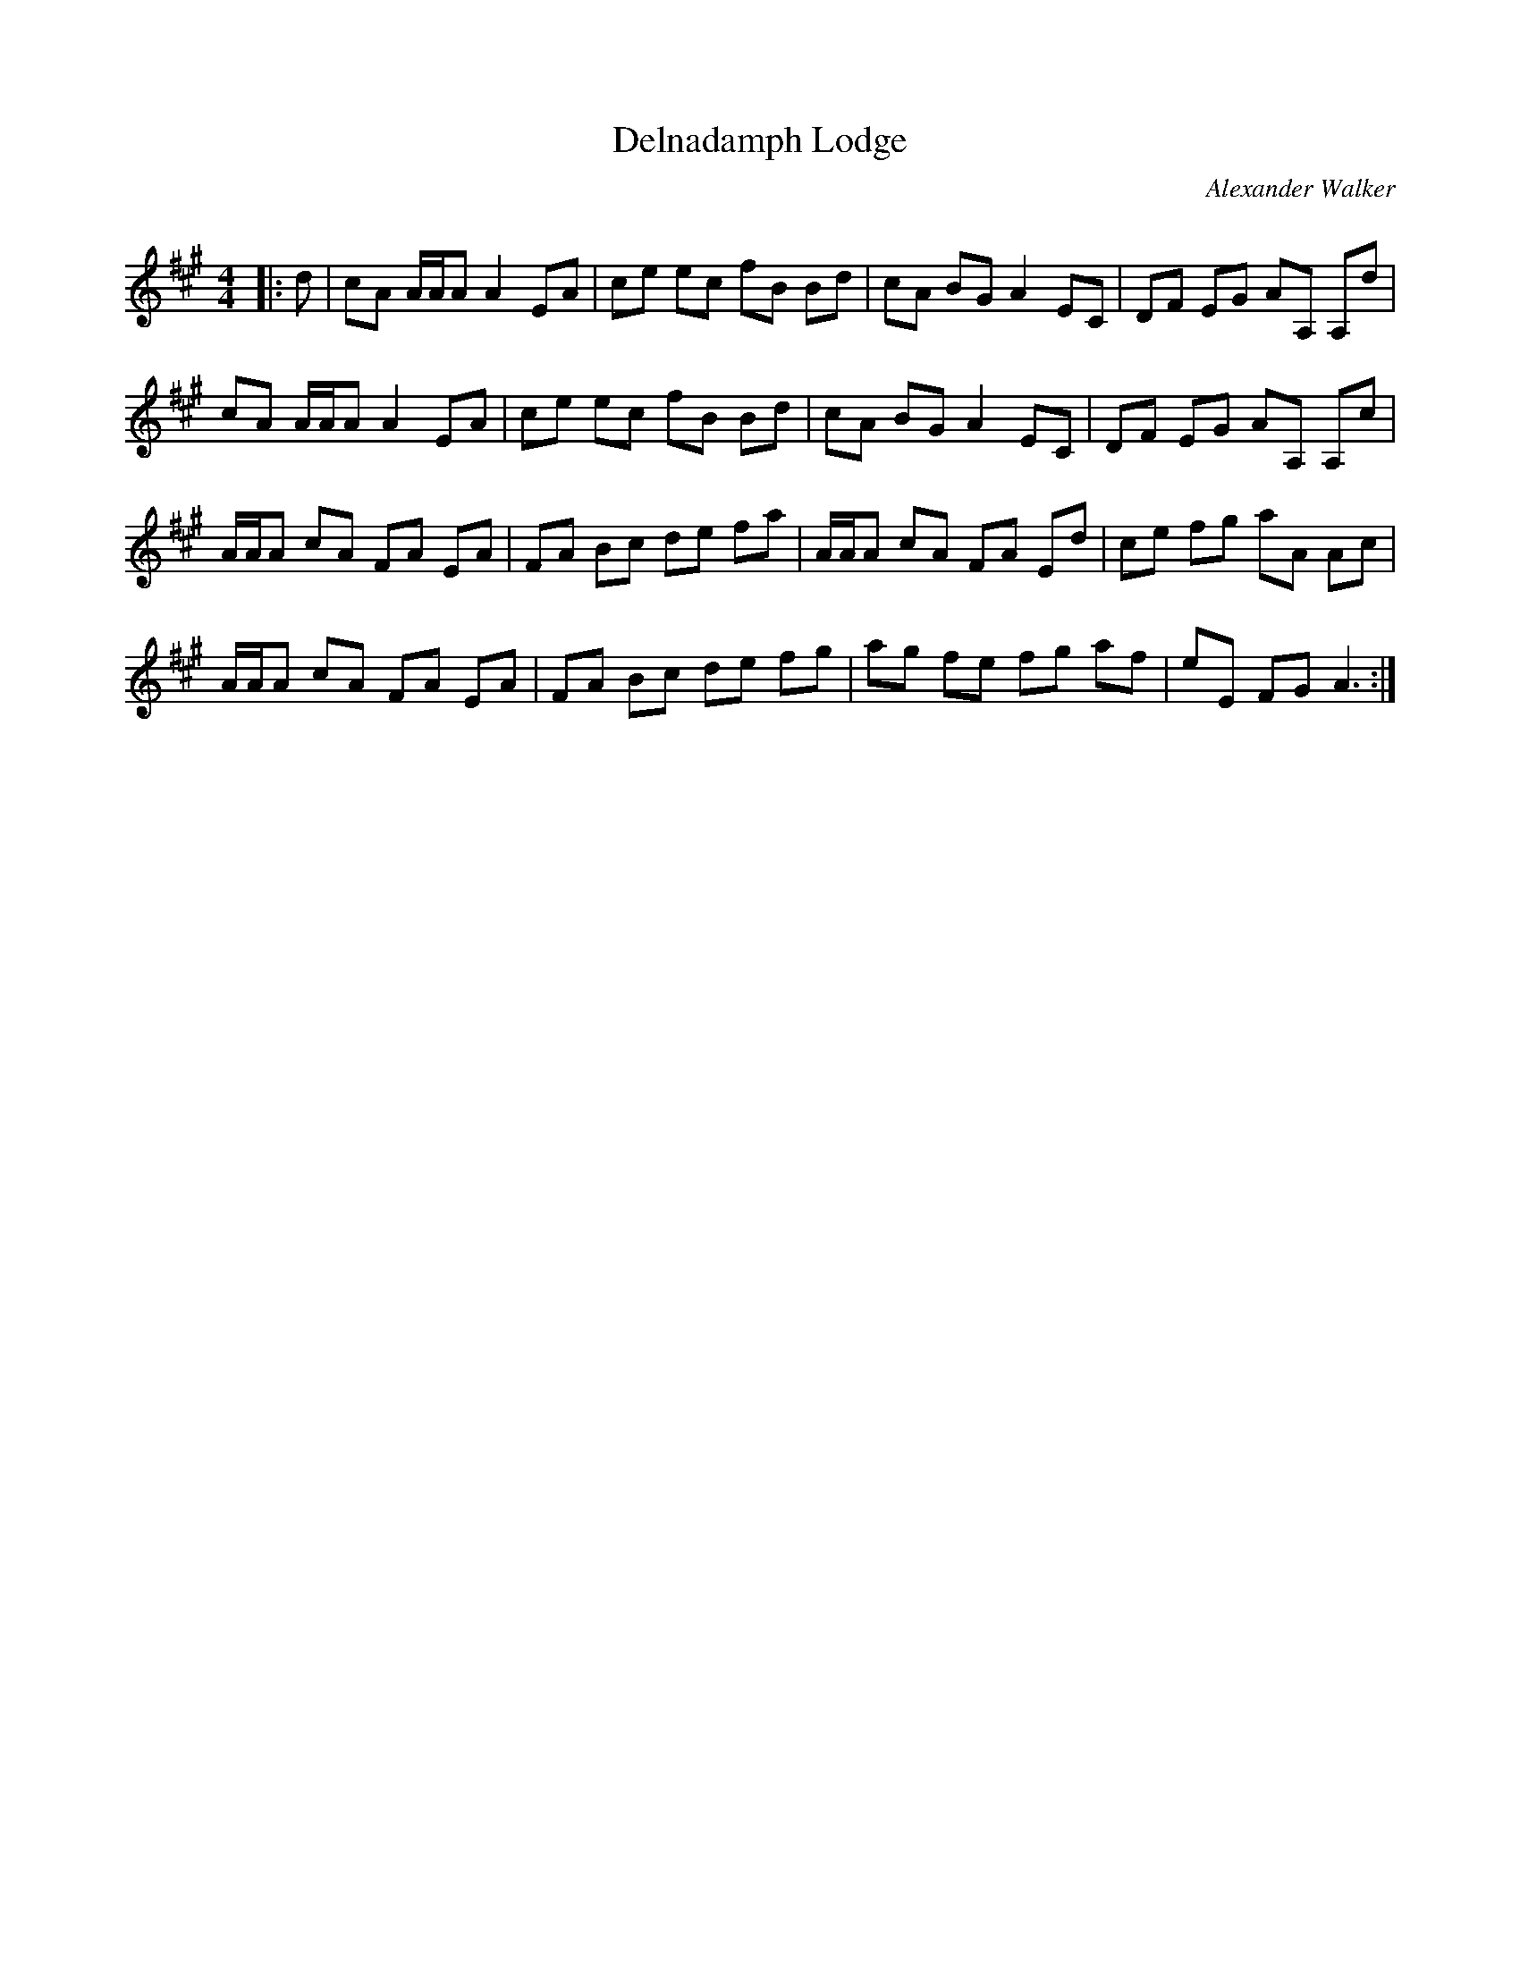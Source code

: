 X:1
T: Delnadamph Lodge
C:Alexander Walker
R:Reel
Q: 232
K:A
M:4/4
L:1/8
|:d|cA A1/2A1/2A A2 EA|ce ec fB Bd|cA BG A2 EC|DF EG AA, A,d|
cA A1/2A1/2A A2 EA|ce ec fB Bd|cA BG A2 EC|DF EG AA, A,c|
A1/2A1/2A cA FA EA|FA Bc de fa|A1/2A1/2A cA FA Ed|ce fg aA Ac|
A1/2A1/2A cA FA EA|FA Bc de fg|ag fe fg af|eE FG A3:|
